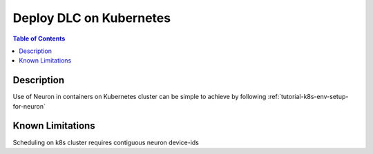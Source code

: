 .. _dlc-then-k8s-devflow:

Deploy DLC on Kubernetes
========================

.. contents:: Table of Contents
   :local:
   :depth: 2

   
Description
-----------
Use of Neuron in containers on Kubernetes cluster can be simple to achieve by following :ref:`tutorial-k8s-env-setup-for-neuron`

Known Limitations
-----------------
Scheduling on k8s cluster requires contiguous neuron device-ids
